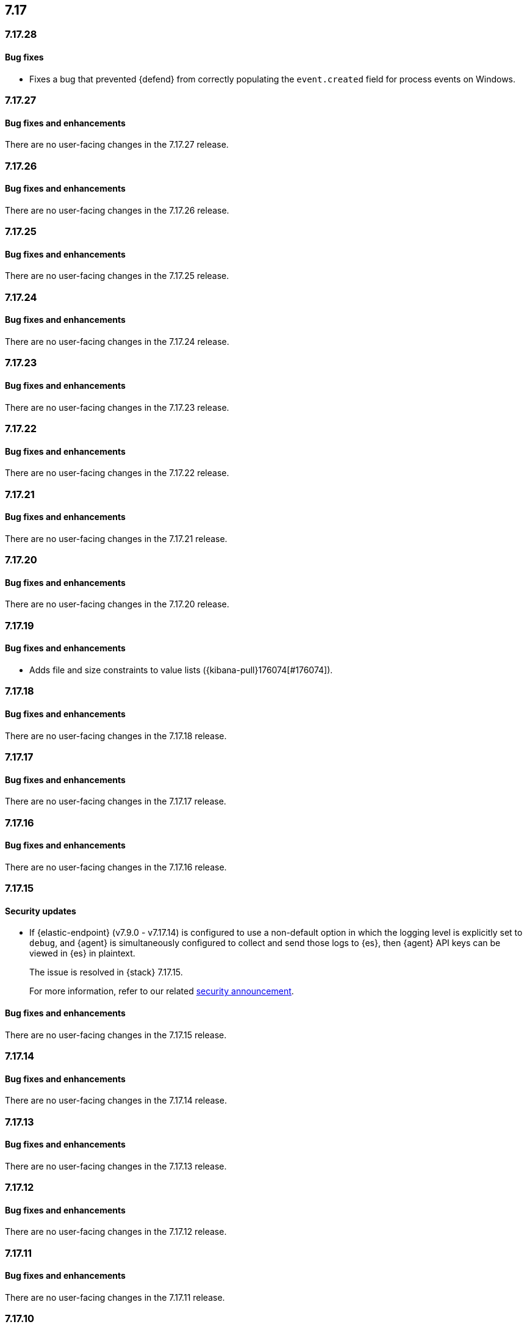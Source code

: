[[release-notes-header-7.17.0]]
== 7.17

[discrete]
[[release-notes-7.17.28]]
=== 7.17.28

[discrete]
[[bug-fixes-7.17.28]]
==== Bug fixes
* Fixes a bug that prevented {defend} from correctly populating the `event.created` field for process events on Windows.

[discrete]
[[release-notes-7.17.27]]
=== 7.17.27

[discrete]
[[bug-fixes-7.17.27]]
==== Bug fixes and enhancements

There are no user-facing changes in the 7.17.27 release.

[discrete]
[[release-notes-7.17.26]]
=== 7.17.26

[discrete]
[[bug-fixes-7.17.26]]
==== Bug fixes and enhancements

There are no user-facing changes in the 7.17.26 release.

[discrete]
[[release-notes-7.17.25]]
=== 7.17.25

[discrete]
[[bug-fixes-7.17.25]]
==== Bug fixes and enhancements

There are no user-facing changes in the 7.17.25 release.

[discrete]
[[release-notes-7.17.24]]
=== 7.17.24

[discrete]
[[bug-fixes-7.17.24]]
==== Bug fixes and enhancements

There are no user-facing changes in the 7.17.24 release.

[discrete]
[[release-notes-7.17.23]]
=== 7.17.23

[discrete]
[[bug-fixes-7.17.23]]
==== Bug fixes and enhancements

There are no user-facing changes in the 7.17.23 release.

[discrete]
[[release-notes-7.17.22]]
=== 7.17.22

[discrete]
[[bug-fixes-7.17.22]]
==== Bug fixes and enhancements

There are no user-facing changes in the 7.17.22 release.

[discrete]
[[release-notes-7.17.21]]
=== 7.17.21

[discrete]
[[bug-fixes-7.17.21]]
==== Bug fixes and enhancements

There are no user-facing changes in the 7.17.21 release.

[discrete]
[[release-notes-7.17.20]]
=== 7.17.20

[discrete]
[[bug-fixes-7.17.20]]
==== Bug fixes and enhancements

There are no user-facing changes in the 7.17.20 release.

[discrete]
[[release-notes-7.17.19]]
=== 7.17.19

[discrete]
[[bug-fixes-7.17.19]]
==== Bug fixes and enhancements

* Adds file and size constraints to value lists ({kibana-pull}176074[#176074]).

[discrete]
[[release-notes-7.17.18]]
=== 7.17.18

[discrete]
[[bug-fixes-7.17.18]]
==== Bug fixes and enhancements

There are no user-facing changes in the 7.17.18 release.

[discrete]
[[release-notes-7.17.17]]
=== 7.17.17

[discrete]
[[bug-fixes-7.17.17]]
==== Bug fixes and enhancements

There are no user-facing changes in the 7.17.17 release.

[discrete]
[[release-notes-7.17.16]]
=== 7.17.16

[discrete]
[[bug-fixes-7.17.16]]
==== Bug fixes and enhancements

There are no user-facing changes in the 7.17.16 release.

[discrete]
[[release-notes-7.17.15]]
=== 7.17.15

[discrete]
[[security-update-7.17.15]]
==== Security updates

* If {elastic-endpoint} (v7.9.0 - v7.17.14) is configured to use a non-default option in which the logging level is explicitly set to `debug`, and {agent} is simultaneously configured to collect and send those logs to {es}, then {agent} API keys can be viewed in {es} in plaintext.
+
The issue is resolved in {stack} 7.17.15.
+
For more information, refer to our related
https://discuss.elastic.co/t/endpoint-v8-10-4-security-update/345203[security
announcement].

[discrete]
[[bug-fixes-7.17.15]]
==== Bug fixes and enhancements

There are no user-facing changes in the 7.17.15 release.

[discrete]
[[release-notes-7.17.14]]
=== 7.17.14

[discrete]
[[bug-fixes-7.17.14]]
==== Bug fixes and enhancements

There are no user-facing changes in the 7.17.14 release.

[discrete]
[[release-notes-7.17.13]]
=== 7.17.13

[discrete]
[[bug-fixes-7.17.13]]
==== Bug fixes and enhancements

There are no user-facing changes in the 7.17.13 release.

[discrete]
[[release-notes-7.17.12]]
=== 7.17.12

[discrete]
[[bug-fixes-7.17.12]]
==== Bug fixes and enhancements

There are no user-facing changes in the 7.17.12 release.

[discrete]
[[release-notes-7.17.11]]
=== 7.17.11

[discrete]
[[bug-fixes-7.17.11]]
==== Bug fixes and enhancements

There are no user-facing changes in the 7.17.11 release.

[discrete]
[[release-notes-7.17.10]]
=== 7.17.10

[discrete]
[[bug-fixes-7.17.10]]
==== Bug fixes and enhancements

There are no user-facing changes in the 7.17.10 release.

[discrete]
[[release-notes-7.17.9]]
=== 7.17.9

[discrete]
[[bug-fixes-7.17.9]]
==== Bug fixes and enhancements

There are no user-facing changes in the 7.17.9 release.

[discrete]
[[release-notes-7.17.8]]
=== 7.17.8

[discrete]
[[bug-fixes-7.17.8]]
==== Bug fixes and enhancements
* Fixes a bug that caused {elastic-endpoint} to crash when running on busy Linux systems and when the collection of network events or malicious behavior protection was enabled.

[discrete]
[[release-notes-7.17.7]]
=== 7.17.7

[discrete]
[[bug-fixes-7.17.7]]
==== Bug fixes and enhancements
* Fixes a bug that sometimes caused {elastic-endpoint} to change to a non-running state on Windows endpoints (https://github.com/elastic/endpoint/issues/29[#29]).

[discrete]
[[release-notes-7.17.6]]
=== 7.17.6

[discrete]
[[known-issue-7.17.6]]
==== Known issues
* In some situations, {elastic-endpoint} might change to a non-running state on Windows endpoints and fail to restart. {agent} will have an `Unhealthy` status when this happens (https://github.com/elastic/endpoint/issues/29[#29]).
+
To determine whether {elastic-endpoint} has stopped running because of this issue, run the following PowerShell command as an administrator:

+
[source,console]
--------------------------------------------------
PS C:\Users\user> Get-WinEvent Microsoft-Windows-CodeIntegrity/Operational | where Id -eq 3004 | where Message -match "elastic-endpoint.exe"


   ProviderName: Microsoft-Windows-CodeIntegrity

TimeCreated                      Id LevelDisplayName Message
-----------                      -- ---------------- -------
9/22/2022 10:47:35 AM          3004 Error            Windows is unable to verify the image integrity of the file \Device\HarddiskVolume3\Program Files\Elastic\Endpoint\elastic-endpo...
9/19/2022 2:10:14 PM           3004 Error            Windows is unable to verify the image integrity of the file \Device\HarddiskVolume3\Program Files\Elastic\Endpoint\elastic-endpo...
--------------------------------------------------

+

If {elastic-endpoint} is not running, there are several workarounds you can take:

** **Manually uninstall, then reinstall {elastic-endpoint} on affected hosts**: Remove an invalid {elastic-endpoint} installation by running the {elastic-endpoint} <<uninstall-endpoint,uninstall command>> on affected hosts. Once the uninstallation process has finished, run the following command to restart {agent}, which automatically reinstalls {elastic-endpoint}:
+
[source,console]
--------------------------------------------------
c:\Program Files\Elastic\Agent\elastic-agent.exe restart
--------------------------------------------------

** **Uninstall, then reinstall the {endpoint-sec} integration on affected hosts**: Uninstalling and reinstalling the {endpoint-sec} integration on affected hosts will also force the uninstallation and reinstallation of {elastic-endpoint} on these hosts.
+
NOTE: Uninstalling the {endpoint-sec} integration may temporarily cause {agent}'s status to be `Unhealthy`. The status will change to `Healthy` once the integration is reinstalled.

** **Downgrade {agent} and {elastic-endpoint} versions**: Downgrading to unaffected {agent} and {elastic-endpoint} versions resolves this issue.

[discrete]
[[bug-fixes-7.17.6]]
==== Bug fixes and enhancements

There are no user-facing changes in the 7.17.6 release.

[discrete]
[[release-notes-7.17.5]]
=== 7.17.5

[discrete]
[[known-issue-7.17.5]]
==== Known issues
* In some situations, {elastic-endpoint} might change to a non-running state on Windows endpoints and fail to restart. {agent} will appear `Unhealthy` when this happens (https://github.com/elastic/endpoint/issues/29[#29]).
+
To determine whether {elastic-endpoint} has stopped running because of this issue, run the following PowerShell command as an administrator:

+
[source,console]
--------------------------------------------------
PS C:\Users\user> Get-WinEvent Microsoft-Windows-CodeIntegrity/Operational | where Id -eq 3004 | where Message -match "elastic-endpoint.exe"


   ProviderName: Microsoft-Windows-CodeIntegrity

TimeCreated                      Id LevelDisplayName Message
-----------                      -- ---------------- -------
9/22/2022 10:47:35 AM          3004 Error            Windows is unable to verify the image integrity of the file \Device\HarddiskVolume3\Program Files\Elastic\Endpoint\elastic-endpo...
9/19/2022 2:10:14 PM           3004 Error            Windows is unable to verify the image integrity of the file \Device\HarddiskVolume3\Program Files\Elastic\Endpoint\elastic-endpo...
--------------------------------------------------

+

If {elastic-endpoint} is not running, there are several workarounds you can take:

** **Manually uninstall, then reinstall {elastic-endpoint} on affected hosts**: Remove an invalid {elastic-endpoint} installation by running the {elastic-endpoint} <<uninstall-endpoint,uninstall command>> on affected hosts. Once the uninstallation process has finished, run the following command to restart {agent}, which automatically reinstalls {elastic-endpoint}:
+
[source,console]
--------------------------------------------------
c:\Program Files\Elastic\Agent\elastic-agent.exe restart
--------------------------------------------------

** **Uninstall, then reinstall the {endpoint-sec} integration on affected hosts**: Uninstalling and reinstalling the {endpoint-sec} integration on affected hosts will also force the uninstallation and reinstallation of {elastic-endpoint} on these hosts.
+
NOTE: Uninstalling the {endpoint-sec} integration may temporarily cause {agent}'s status to be `Unhealthy`. The status will change to `Healthy` once the integration is reinstalled.

** **Downgrade {agent} and {elastic-endpoint} versions**: Downgrading to unaffected {agent} and {elastic-endpoint} versions resolves this issue.

[discrete]
[[bug-fixes-7.17.5]]
==== Bug fixes and enhancements
* Fixes a sorting and tooltip issue in Timeline for non-ECS fields without nested values ({kibana-pull}132570[#132570]).
* Fixes a bug that interfered with Windows' boot up process if {elastic-endpoint}'s Protected Process Light (PPL) service wasn't fully uninstalled on the machine (https://github.com/elastic/endpoint/issues/20[#20]).

[discrete]
[[release-notes-7.17.4]]
=== 7.17.4

[discrete]
[[bug-fixes-7.17.4]]
==== Bug fixes and enhancements

* Allows {kibana-ref}/pre-configured-connectors.html[preconfigured connectors] to be used with cases ({kibana-pull}130372[#130372]).
* Fixes a trusted applications path bug that caused a timeout error when users defined a matching `Path` value without wildcards ({kibana-pull}131085[#131085]).
* Fixes sorting issues that were related to unmapped fields ({kibana-pull}132190[#132190]).

[discrete]
[[release-notes-7.17.3]]
=== 7.17.3

[discrete]
[[bug-fixes-7.17.3]]
==== Bug fixes and enhancements
* Fixes a bug that prevented more than 20 pinned events from displaying when opening an existing Timeline ({kibana-pull}128852[#128852]).
* Allows alerts without a populated `meta` field to be investigated in a Timeline ({kibana-pull}129427[#129427]).

[discrete]
[[release-notes-7.17.2]]
=== 7.17.2

[discrete]
[[bug-fixes-7.17.2]]
==== Bug fixes and enhancements
* Fixes an {endpoint-sec} integration bug that prevented benign Windows files from being deleted under certain circumstances.
* Ensures {endpoint-sec} continues to run on all supported Windows versions by changing the primary signer of the `elastic-endpoint.exe` file from `ELASTICSEARCH B.V.` to `Elasticsearch, Inc.` (https://github.com/elastic/endpoint/issues/15[#15]).
* Updates the minimum role permissions needed to import rules with actions. After this change, roles must have at least `Read` privileges for the `Actions and Connectors` feature to import rules with actions ({kibana-pull}126203[#126203]).

[discrete]
[[release-notes-7.17.1]]
=== 7.17.1

[discrete]
[[known-issue-7.17.1]]
==== Known issues
* An {endpoint-sec} integration bug prevents benign Windows files from being deleted under certain circumstances.

[discrete]
[[release-notes-7.17.0]]
=== 7.17.0

[discrete]
[[known-issue-7.17.0]]
==== Known issues
* On macOS versions before 12.4, if {elastic-endpoint} is used with other products that monitor or manage network traffic (such as antivirus programs, firewalls, or VPNs), users might experience network connection issues. To resolve this issue, upgrade to macOS 12.4 or later.

[discrete]
[[breaking-changes-7.17.0]]
==== Breaking changes
* {kibana-ref}/pre-configured-connectors.html[Preconfigured connectors] cannot be used with cases ({kibana-pull}120686[#120686]).

[discrete]
[[deprecations-7.17.0]]
==== Deprecations

* The Elastic Endpoint kernel module was deprecated in the 7.17.0 release.

[discrete]
[[bug-fixes-7.17.0]]
==== Bug fixes and enhancements
* Adds detailed telemetry statistics for legacy and regular notifications ({kibana-pull}123332[#123332], {kibana-pull}122472[#122472]).
* Fixes a bug that changed the message in the *Activity Log* tab when users re-fetched log data for a date range without data ({kibana-pull}123039[#123039]).
* Updates privilege checks when users view the *Exceptions* page ({kibana-pull}122902[#122902]).
* Removes leftover alert notifications after a rule is deleted ({kibana-pull}122610[#122610]).
* Enables cross-space telemetry for cases ({kibana-pull}122477[#122477]).
* Updates the *Reporter* column in the Cases table to use usernames instead of full names ({kibana-pull}121820[#121820]).
* Improves endpoint performance and warns users that trusted applications with a wildcard path might experience performance impacts ({kibana-pull}120349[#120349]).
* Fixes an issue that caused the Cases feature to crash the UI when determining if a connector was deprecated ({kibana-pull}120686[#120686]).
